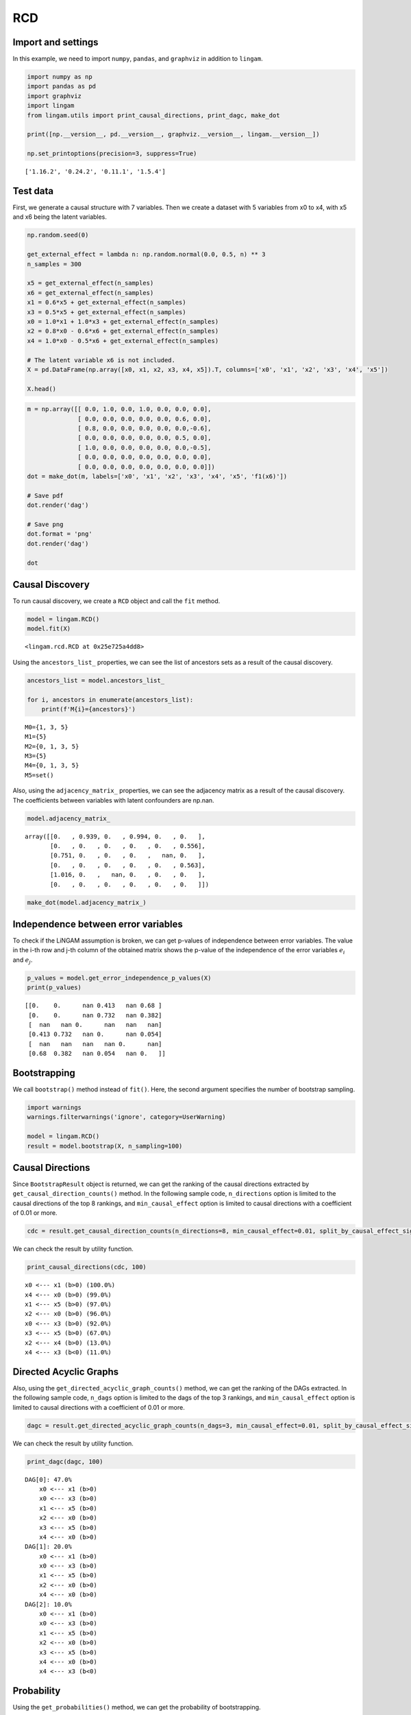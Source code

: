 
RCD
===

Import and settings
-------------------

In this example, we need to import ``numpy``, ``pandas``, and
``graphviz`` in addition to ``lingam``.

.. code-block:: python

    import numpy as np
    import pandas as pd
    import graphviz
    import lingam
    from lingam.utils import print_causal_directions, print_dagc, make_dot
    
    print([np.__version__, pd.__version__, graphviz.__version__, lingam.__version__])
    
    np.set_printoptions(precision=3, suppress=True)


.. parsed-literal::

    ['1.16.2', '0.24.2', '0.11.1', '1.5.4']
    

Test data
---------

First, we generate a causal structure with 7 variables. Then we create a
dataset with 5 variables from x0 to x4, with x5 and x6 being the latent
variables.

.. code-block:: python

    np.random.seed(0)
    
    get_external_effect = lambda n: np.random.normal(0.0, 0.5, n) ** 3
    n_samples = 300
    
    x5 = get_external_effect(n_samples)
    x6 = get_external_effect(n_samples)
    x1 = 0.6*x5 + get_external_effect(n_samples)
    x3 = 0.5*x5 + get_external_effect(n_samples)
    x0 = 1.0*x1 + 1.0*x3 + get_external_effect(n_samples)
    x2 = 0.8*x0 - 0.6*x6 + get_external_effect(n_samples)
    x4 = 1.0*x0 - 0.5*x6 + get_external_effect(n_samples)
    
    # The latent variable x6 is not included.
    X = pd.DataFrame(np.array([x0, x1, x2, x3, x4, x5]).T, columns=['x0', 'x1', 'x2', 'x3', 'x4', 'x5'])
    
    X.head()




.. raw:: html

    <div>
    <style scoped>
        .dataframe {
            font-family: verdana, arial, sans-serif;
            font-size: 11px;
            color: #333333;
            border-width: 1px;
            border-color: #B3B3B3;
            border-collapse: collapse;
        }
        .dataframe thead th {
            border-width: 1px;
            padding: 8px;
            border-style: solid;
            border-color: #B3B3B3;
            background-color: #B3B3B3;
        }
        .dataframe tbody th {
            border-width: 1px;
            padding: 8px;
            border-style: solid;
            border-color: #B3B3B3;
        }
        .dataframe tr:nth-child(even) th{
        background-color: #EAEAEA;
        }
        .dataframe tr:nth-child(even) td{
            background-color: #EAEAEA;
        }
        .dataframe td {
            border-width: 1px;
            padding: 8px;
            border-style: solid;
            border-color: #B3B3B3;
            background-color: #ffffff;
        }
    </style>
    <table border="1" class="dataframe">
      <thead>
        <tr style="text-align: right;">
          <th></th>
          <th>x0</th>
          <th>x1</th>
          <th>x2</th>
          <th>x3</th>
          <th>x4</th>
          <th>x5</th>
        </tr>
      </thead>
      <tbody>
        <tr>
          <th>0</th>
          <td>-0.191493</td>
          <td>-0.054157</td>
          <td>0.014075</td>
          <td>-0.047309</td>
          <td>0.016311</td>
          <td>0.686190</td>
        </tr>
        <tr>
          <th>1</th>
          <td>-0.967142</td>
          <td>0.013890</td>
          <td>-1.115854</td>
          <td>-0.035899</td>
          <td>-1.254783</td>
          <td>0.008009</td>
        </tr>
        <tr>
          <th>2</th>
          <td>0.527409</td>
          <td>-0.034960</td>
          <td>0.426923</td>
          <td>0.064804</td>
          <td>0.894242</td>
          <td>0.117195</td>
        </tr>
        <tr>
          <th>3</th>
          <td>1.583826</td>
          <td>0.845653</td>
          <td>1.265038</td>
          <td>0.704166</td>
          <td>1.994283</td>
          <td>1.406609</td>
        </tr>
        <tr>
          <th>4</th>
          <td>0.286276</td>
          <td>0.141120</td>
          <td>0.116967</td>
          <td>0.329866</td>
          <td>0.257932</td>
          <td>0.814202</td>
        </tr>
      </tbody>
    </table>
    </div>
    <br>



.. code-block:: python

    m = np.array([[ 0.0, 1.0, 0.0, 1.0, 0.0, 0.0, 0.0],
                  [ 0.0, 0.0, 0.0, 0.0, 0.0, 0.6, 0.0],
                  [ 0.8, 0.0, 0.0, 0.0, 0.0, 0.0,-0.6],
                  [ 0.0, 0.0, 0.0, 0.0, 0.0, 0.5, 0.0],
                  [ 1.0, 0.0, 0.0, 0.0, 0.0, 0.0,-0.5],
                  [ 0.0, 0.0, 0.0, 0.0, 0.0, 0.0, 0.0],
                  [ 0.0, 0.0, 0.0, 0.0, 0.0, 0.0, 0.0]])
    dot = make_dot(m, labels=['x0', 'x1', 'x2', 'x3', 'x4', 'x5', 'f1(x6)'])
    
    # Save pdf
    dot.render('dag')
    
    # Save png
    dot.format = 'png'
    dot.render('dag')
    
    dot




.. image:: ../image/rcd_dag1.svg



Causal Discovery
----------------

To run causal discovery, we create a ``RCD`` object and call the ``fit``
method.

.. code-block:: python

    model = lingam.RCD()
    model.fit(X)




.. parsed-literal::

    <lingam.rcd.RCD at 0x25e725a4dd8>



Using the ``ancestors_list_`` properties, we can see the list of
ancestors sets as a result of the causal discovery.

.. code-block:: python

    ancestors_list = model.ancestors_list_
    
    for i, ancestors in enumerate(ancestors_list):
        print(f'M{i}={ancestors}')


.. parsed-literal::

    M0={1, 3, 5}
    M1={5}
    M2={0, 1, 3, 5}
    M3={5}
    M4={0, 1, 3, 5}
    M5=set()
    

Also, using the ``adjacency_matrix_`` properties, we can see the
adjacency matrix as a result of the causal discovery. The coefficients
between variables with latent confounders are np.nan.

.. code-block:: python

    model.adjacency_matrix_




.. parsed-literal::

    array([[0.   , 0.939, 0.   , 0.994, 0.   , 0.   ],
           [0.   , 0.   , 0.   , 0.   , 0.   , 0.556],
           [0.751, 0.   , 0.   , 0.   ,   nan, 0.   ],
           [0.   , 0.   , 0.   , 0.   , 0.   , 0.563],
           [1.016, 0.   ,   nan, 0.   , 0.   , 0.   ],
           [0.   , 0.   , 0.   , 0.   , 0.   , 0.   ]])



.. code-block:: python

    make_dot(model.adjacency_matrix_)




.. image:: ../image/rcd_dag2.svg

Independence between error variables
------------------------------------

To check if the LiNGAM assumption is broken, we can get p-values of
independence between error variables. The value in the i-th row and j-th
column of the obtained matrix shows the p-value of the independence of
the error variables :math:`e_i` and :math:`e_j`.

.. code-block:: python

    p_values = model.get_error_independence_p_values(X)
    print(p_values)


.. parsed-literal::

    [[0.    0.      nan 0.413   nan 0.68 ]
     [0.    0.      nan 0.732   nan 0.382]
     [  nan   nan 0.      nan   nan   nan]
     [0.413 0.732   nan 0.      nan 0.054]
     [  nan   nan   nan   nan 0.      nan]
     [0.68  0.382   nan 0.054   nan 0.   ]]
    

Bootstrapping
-------------

We call ``bootstrap()`` method instead of ``fit()``. Here, the second
argument specifies the number of bootstrap sampling.

.. code-block:: python

    import warnings
    warnings.filterwarnings('ignore', category=UserWarning)
    
    model = lingam.RCD()
    result = model.bootstrap(X, n_sampling=100)

Causal Directions
-----------------

Since ``BootstrapResult`` object is returned, we can get the ranking of
the causal directions extracted by ``get_causal_direction_counts()``
method. In the following sample code, ``n_directions`` option is limited
to the causal directions of the top 8 rankings, and
``min_causal_effect`` option is limited to causal directions with a
coefficient of 0.01 or more.

.. code-block:: python

    cdc = result.get_causal_direction_counts(n_directions=8, min_causal_effect=0.01, split_by_causal_effect_sign=True)

We can check the result by utility function.

.. code-block:: python

    print_causal_directions(cdc, 100)


.. parsed-literal::

    x0 <--- x1 (b>0) (100.0%)
    x4 <--- x0 (b>0) (99.0%)
    x1 <--- x5 (b>0) (97.0%)
    x2 <--- x0 (b>0) (96.0%)
    x0 <--- x3 (b>0) (92.0%)
    x3 <--- x5 (b>0) (67.0%)
    x2 <--- x4 (b>0) (13.0%)
    x4 <--- x3 (b<0) (11.0%)
    

Directed Acyclic Graphs
-----------------------

Also, using the ``get_directed_acyclic_graph_counts()`` method, we can
get the ranking of the DAGs extracted. In the following sample code,
``n_dags`` option is limited to the dags of the top 3 rankings, and
``min_causal_effect`` option is limited to causal directions with a
coefficient of 0.01 or more.

.. code-block:: python

    dagc = result.get_directed_acyclic_graph_counts(n_dags=3, min_causal_effect=0.01, split_by_causal_effect_sign=True)

We can check the result by utility function.

.. code-block:: python

    print_dagc(dagc, 100)


.. parsed-literal::

    DAG[0]: 47.0%
    	x0 <--- x1 (b>0)
    	x0 <--- x3 (b>0)
    	x1 <--- x5 (b>0)
    	x2 <--- x0 (b>0)
    	x3 <--- x5 (b>0)
    	x4 <--- x0 (b>0)
    DAG[1]: 20.0%
    	x0 <--- x1 (b>0)
    	x0 <--- x3 (b>0)
    	x1 <--- x5 (b>0)
    	x2 <--- x0 (b>0)
    	x4 <--- x0 (b>0)
    DAG[2]: 10.0%
    	x0 <--- x1 (b>0)
    	x0 <--- x3 (b>0)
    	x1 <--- x5 (b>0)
    	x2 <--- x0 (b>0)
    	x3 <--- x5 (b>0)
    	x4 <--- x0 (b>0)
    	x4 <--- x3 (b<0)
    

Probability
-----------

Using the ``get_probabilities()`` method, we can get the probability of
bootstrapping.

.. code-block:: python

    prob = result.get_probabilities(min_causal_effect=0.01)
    print(prob)


.. parsed-literal::

    [[0.   1.   0.   0.92 0.   0.08]
     [0.   0.   0.   0.   0.   0.97]
     [0.96 0.   0.   0.   0.13 0.  ]
     [0.   0.   0.   0.   0.   0.67]
     [0.99 0.01 0.02 0.12 0.   0.  ]
     [0.   0.   0.   0.   0.   0.  ]]
    

Total Causal Effects
--------------------

Using the ``get_total_causal_effects()`` method, we can get the list of
total causal effect. The total causal effects we can get are dictionary
type variable. We can display the list nicely by assigning it to
pandas.DataFrame. Also, we have replaced the variable index with a label
below.

.. code-block:: python

    causal_effects = result.get_total_causal_effects(min_causal_effect=0.01)
    
    # Assign to pandas.DataFrame for pretty display
    df = pd.DataFrame(causal_effects)
    labels = [f'x{i}' for i in range(X.shape[1])]
    df['from'] = df['from'].apply(lambda x : labels[x])
    df['to'] = df['to'].apply(lambda x : labels[x])
    df




.. raw:: html

    <div>
    <style scoped>
        .dataframe {
            font-family: verdana, arial, sans-serif;
            font-size: 11px;
            color: #333333;
            border-width: 1px;
            border-color: #B3B3B3;
            border-collapse: collapse;
        }
        .dataframe thead th {
            border-width: 1px;
            padding: 8px;
            border-style: solid;
            border-color: #B3B3B3;
            background-color: #B3B3B3;
        }
        .dataframe tbody th {
            border-width: 1px;
            padding: 8px;
            border-style: solid;
            border-color: #B3B3B3;
        }
        .dataframe tr:nth-child(even) th{
        background-color: #EAEAEA;
        }
        .dataframe tr:nth-child(even) td{
            background-color: #EAEAEA;
        }
        .dataframe td {
            border-width: 1px;
            padding: 8px;
            border-style: solid;
            border-color: #B3B3B3;
            background-color: #ffffff;
        }
    </style>
    <table border="1" class="dataframe">
      <thead>
        <tr style="text-align: right;">
          <th></th>
          <th>from</th>
          <th>to</th>
          <th>effect</th>
          <th>probability</th>
        </tr>
      </thead>
      <tbody>
        <tr>
          <th>0</th>
          <td>x1</td>
          <td>x0</td>
          <td>0.929241</td>
          <td>0.97</td>
        </tr>
        <tr>
          <th>1</th>
          <td>x1</td>
          <td>x2</td>
          <td>0.642897</td>
          <td>0.97</td>
        </tr>
        <tr>
          <th>2</th>
          <td>x1</td>
          <td>x4</td>
          <td>0.940142</td>
          <td>0.96</td>
        </tr>
        <tr>
          <th>3</th>
          <td>x0</td>
          <td>x2</td>
          <td>0.733251</td>
          <td>0.91</td>
        </tr>
        <tr>
          <th>4</th>
          <td>x0</td>
          <td>x4</td>
          <td>0.976640</td>
          <td>0.91</td>
        </tr>
        <tr>
          <th>5</th>
          <td>x3</td>
          <td>x0</td>
          <td>0.986875</td>
          <td>0.66</td>
        </tr>
        <tr>
          <th>6</th>
          <td>x3</td>
          <td>x2</td>
          <td>0.732515</td>
          <td>0.66</td>
        </tr>
        <tr>
          <th>7</th>
          <td>x3</td>
          <td>x4</td>
          <td>0.899673</td>
          <td>0.65</td>
        </tr>
        <tr>
          <th>8</th>
          <td>x5</td>
          <td>x0</td>
          <td>1.021466</td>
          <td>0.63</td>
        </tr>
        <tr>
          <th>9</th>
          <td>x5</td>
          <td>x1</td>
          <td>0.555707</td>
          <td>0.63</td>
        </tr>
        <tr>
          <th>10</th>
          <td>x5</td>
          <td>x2</td>
          <td>0.741192</td>
          <td>0.63</td>
        </tr>
        <tr>
          <th>11</th>
          <td>x5</td>
          <td>x3</td>
          <td>0.563175</td>
          <td>0.63</td>
        </tr>
        <tr>
          <th>12</th>
          <td>x5</td>
          <td>x4</td>
          <td>0.941773</td>
          <td>0.61</td>
        </tr>
        <tr>
          <th>13</th>
          <td>x4</td>
          <td>x2</td>
          <td>0.225102</td>
          <td>0.13</td>
        </tr>
        <tr>
          <th>14</th>
          <td>x2</td>
          <td>x4</td>
          <td>0.243174</td>
          <td>0.03</td>
        </tr>
      </tbody>
    </table>
    </div>
    <br>


We can easily perform sorting operations with pandas.DataFrame.

.. code-block:: python

    df.sort_values('effect', ascending=False).head()




.. raw:: html

    <div>
    <style scoped>
        .dataframe {
            font-family: verdana, arial, sans-serif;
            font-size: 11px;
            color: #333333;
            border-width: 1px;
            border-color: #B3B3B3;
            border-collapse: collapse;
        }
        .dataframe thead th {
            border-width: 1px;
            padding: 8px;
            border-style: solid;
            border-color: #B3B3B3;
            background-color: #B3B3B3;
        }
        .dataframe tbody th {
            border-width: 1px;
            padding: 8px;
            border-style: solid;
            border-color: #B3B3B3;
        }
        .dataframe tr:nth-child(even) th{
        background-color: #EAEAEA;
        }
        .dataframe tr:nth-child(even) td{
            background-color: #EAEAEA;
        }
        .dataframe td {
            border-width: 1px;
            padding: 8px;
            border-style: solid;
            border-color: #B3B3B3;
            background-color: #ffffff;
        }
    </style>
    <table border="1" class="dataframe">
      <thead>
        <tr style="text-align: right;">
          <th></th>
          <th>from</th>
          <th>to</th>
          <th>effect</th>
          <th>probability</th>
        </tr>
      </thead>
      <tbody>
        <tr>
          <th>8</th>
          <td>x5</td>
          <td>x0</td>
          <td>1.021466</td>
          <td>0.63</td>
        </tr>
        <tr>
          <th>5</th>
          <td>x3</td>
          <td>x0</td>
          <td>0.986875</td>
          <td>0.66</td>
        </tr>
        <tr>
          <th>4</th>
          <td>x0</td>
          <td>x4</td>
          <td>0.976640</td>
          <td>0.91</td>
        </tr>
        <tr>
          <th>12</th>
          <td>x5</td>
          <td>x4</td>
          <td>0.941773</td>
          <td>0.61</td>
        </tr>
        <tr>
          <th>2</th>
          <td>x1</td>
          <td>x4</td>
          <td>0.940142</td>
          <td>0.96</td>
        </tr>
      </tbody>
    </table>
    </div>
    <br>


.. code-block:: python

    df.sort_values('probability', ascending=True).head()




.. raw:: html

    <div>
    <style scoped>
        .dataframe {
            font-family: verdana, arial, sans-serif;
            font-size: 11px;
            color: #333333;
            border-width: 1px;
            border-color: #B3B3B3;
            border-collapse: collapse;
        }
        .dataframe thead th {
            border-width: 1px;
            padding: 8px;
            border-style: solid;
            border-color: #B3B3B3;
            background-color: #B3B3B3;
        }
        .dataframe tbody th {
            border-width: 1px;
            padding: 8px;
            border-style: solid;
            border-color: #B3B3B3;
        }
        .dataframe tr:nth-child(even) th{
        background-color: #EAEAEA;
        }
        .dataframe tr:nth-child(even) td{
            background-color: #EAEAEA;
        }
        .dataframe td {
            border-width: 1px;
            padding: 8px;
            border-style: solid;
            border-color: #B3B3B3;
            background-color: #ffffff;
        }
    </style>
    <table border="1" class="dataframe">
      <thead>
        <tr style="text-align: right;">
          <th></th>
          <th>from</th>
          <th>to</th>
          <th>effect</th>
          <th>probability</th>
        </tr>
      </thead>
      <tbody>
        <tr>
          <th>14</th>
          <td>x2</td>
          <td>x4</td>
          <td>0.243174</td>
          <td>0.03</td>
        </tr>
        <tr>
          <th>13</th>
          <td>x4</td>
          <td>x2</td>
          <td>0.225102</td>
          <td>0.13</td>
        </tr>
        <tr>
          <th>12</th>
          <td>x5</td>
          <td>x4</td>
          <td>0.941773</td>
          <td>0.61</td>
        </tr>
        <tr>
          <th>8</th>
          <td>x5</td>
          <td>x0</td>
          <td>1.021466</td>
          <td>0.63</td>
        </tr>
        <tr>
          <th>9</th>
          <td>x5</td>
          <td>x1</td>
          <td>0.555707</td>
          <td>0.63</td>
        </tr>
      </tbody>
    </table>
    </div>
    <br>


Because it holds the raw data of the causal effect (the original data
for calculating the median), it is possible to draw a histogram of the
values of the causal effect, as shown below.

.. code-block:: python

    import matplotlib.pyplot as plt
    import seaborn as sns
    sns.set()
    %matplotlib inline
    
    from_index = 5 # index of x5
    to_index = 0 # index of x0
    plt.hist(result.total_effects_[:, to_index, from_index])



.. image:: ../image/rcd_hist.png

Bootstrap Probability of Path
-----------------------------

Using the ``get_paths()`` method, we can explore all paths from any
variable to any variable and calculate the bootstrap probability for
each path. The path will be output as an array of variable indices. For
example, the array ``[3, 0, 1]`` shows the path from variable X3 through
variable X0 to variable X1.

.. code-block:: python

    from_index = 5 # index of x5
    to_index = 4 # index of x4
    
    pd.DataFrame(result.get_paths(from_index, to_index))




.. raw:: html

    <div>
    <style scoped>
        .dataframe {
            font-family: verdana, arial, sans-serif;
            font-size: 11px;
            color: #333333;
            border-width: 1px;
            border-color: #B3B3B3;
            border-collapse: collapse;
        }
        .dataframe thead th {
            border-width: 1px;
            padding: 8px;
            border-style: solid;
            border-color: #B3B3B3;
            background-color: #B3B3B3;
        }
        .dataframe tbody th {
            border-width: 1px;
            padding: 8px;
            border-style: solid;
            border-color: #B3B3B3;
        }
        .dataframe tr:nth-child(even) th{
        background-color: #EAEAEA;
        }
        .dataframe tr:nth-child(even) td{
            background-color: #EAEAEA;
        }
        .dataframe td {
            border-width: 1px;
            padding: 8px;
            border-style: solid;
            border-color: #B3B3B3;
            background-color: #ffffff;
        }
    </style>
    <table border="1" class="dataframe">
      <thead>
        <tr style="text-align: right;">
          <th></th>
          <th>path</th>
          <th>effect</th>
          <th>probability</th>
        </tr>
      </thead>
      <tbody>
        <tr>
          <th>0</th>
          <td>[5, 1, 0, 4]</td>
          <td>0.534675</td>
          <td>0.96</td>
        </tr>
        <tr>
          <th>1</th>
          <td>[5, 3, 0, 4]</td>
          <td>0.580992</td>
          <td>0.65</td>
        </tr>
        <tr>
          <th>2</th>
          <td>[5, 3, 4]</td>
          <td>-0.197046</td>
          <td>0.12</td>
        </tr>
        <tr>
          <th>3</th>
          <td>[5, 0, 4]</td>
          <td>0.505671</td>
          <td>0.08</td>
        </tr>
        <tr>
          <th>4</th>
          <td>[5, 1, 0, 2, 4]</td>
          <td>0.071415</td>
          <td>0.01</td>
        </tr>
        <tr>
          <th>5</th>
          <td>[5, 1, 4]</td>
          <td>0.530308</td>
          <td>0.01</td>
        </tr>
      </tbody>
    </table>
    </div>


